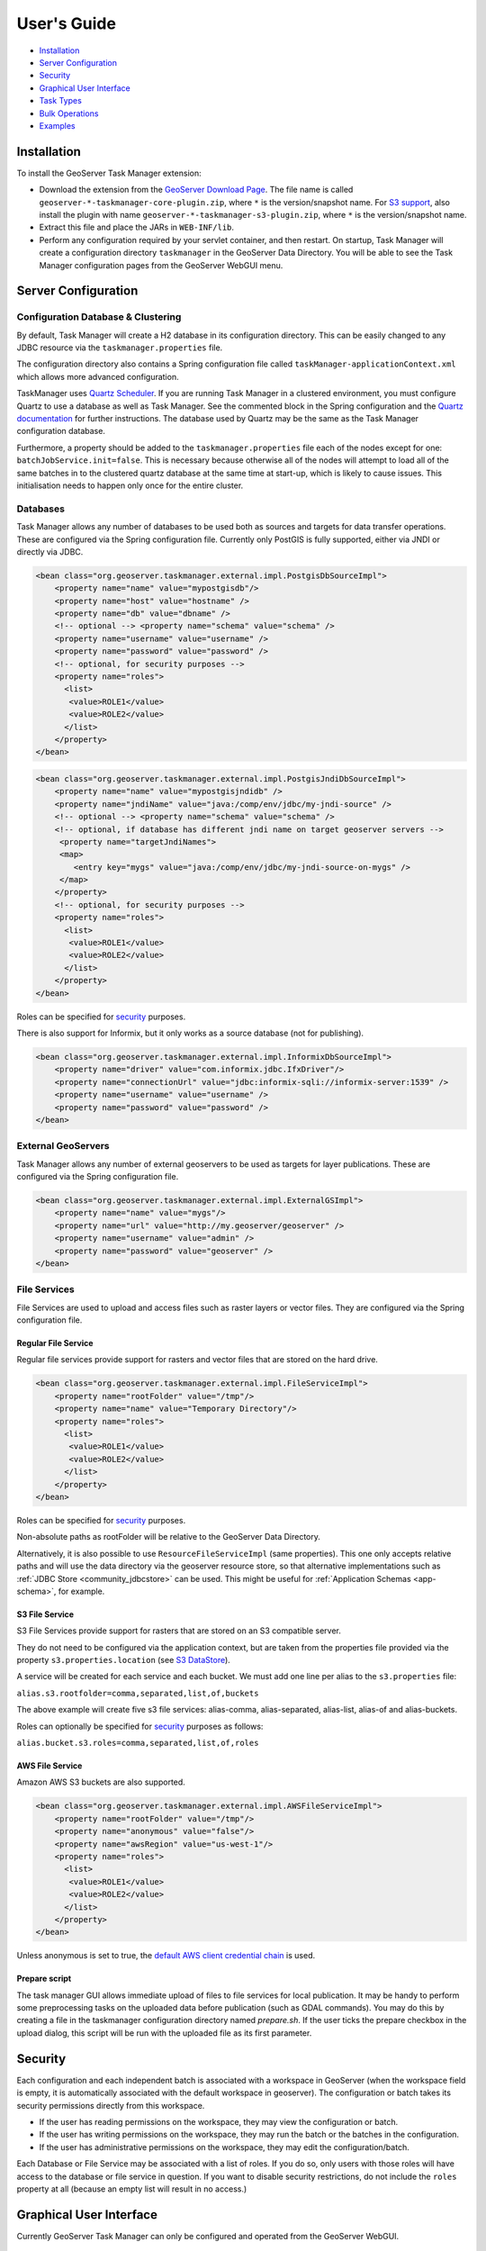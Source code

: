 User's Guide
============

-  `Installation <#installation>`__
-  `Server Configuration <#server-configuration>`__
-  `Security <#security>`__
-  `Graphical User Interface <#graphical-user-interface>`__
-  `Task Types <#task-types>`__
-  `Bulk Operations <#bulk-operations>`__
-  `Examples <#examples>`__

Installation
------------

To install the GeoServer Task Manager extension:

-  Download the extension from the `GeoServer Download
   Page <http://geoserver.org/download>`__. The file name is called
   ``geoserver-*-taskmanager-core-plugin.zip``, where ``*`` is the
   version/snapshot name. For `S3 support <#s3-file-service>`__, also
   install the plugin with name
   ``geoserver-*-taskmanager-s3-plugin.zip``, where ``*`` is the
   version/snapshot name.

-  Extract this file and place the JARs in ``WEB-INF/lib``.

-  Perform any configuration required by your servlet container, and
   then restart. On startup, Task Manager will create a configuration
   directory ``taskmanager`` in the GeoServer Data Directory. You will
   be able to see the Task Manager configuration pages from the
   GeoServer WebGUI menu.

Server Configuration
--------------------

Configuration Database & Clustering
~~~~~~~~~~~~~~~~~~~~~~~~~~~~~~~~~~~

By default, Task Manager will create a H2 database in its configuration
directory. This can be easily changed to any JDBC resource via the
``taskmanager.properties`` file.

The configuration directory also contains a Spring configuration file
called ``taskManager-applicationContext.xml`` which allows more advanced
configuration.

TaskManager uses `Quartz Scheduler <http://www.quartz-scheduler.org>`__.
If you are running Task Manager in a clustered environment, you must
configure Quartz to use a database as well as Task Manager. See the
commented block in the Spring configuration and the `Quartz
documentation <http://www.quartz-scheduler.org/documentation/quartz-2.x/configuration/ConfigJDBCJobStoreClustering.html>`__
for further instructions. The database used by Quartz may be the same as
the Task Manager configuration database.

Furthermore, a property should be added to the
``taskmanager.properties`` file each of the nodes except for one:
``batchJobService.init=false``. This is necessary because otherwise all
of the nodes will attempt to load all of the same batches in to the
clustered quartz database at the same time at start-up, which is likely
to cause issues. This initialisation needs to happen only once for the
entire cluster.

Databases
~~~~~~~~~

Task Manager allows any number of databases to be used both as sources
and targets for data transfer operations. These are configured via the
Spring configuration file. Currently only PostGIS is fully supported,
either via JNDI or directly via JDBC.

.. code:: xml

    <bean class="org.geoserver.taskmanager.external.impl.PostgisDbSourceImpl"> 
        <property name="name" value="mypostgisdb"/> 
        <property name="host" value="hostname" /> 
        <property name="db" value="dbname" /> 
        <!-- optional --> <property name="schema" value="schema" /> 
        <property name="username" value="username" />
        <property name="password" value="password" /> 
        <!-- optional, for security purposes -->
        <property name="roles">
          <list>
           <value>ROLE1</value>
           <value>ROLE2</value>
          </list>
        </property>
    </bean>

.. code:: xml

    <bean class="org.geoserver.taskmanager.external.impl.PostgisJndiDbSourceImpl">
        <property name="name" value="mypostgisjndidb" />
        <property name="jndiName" value="java:/comp/env/jdbc/my-jndi-source" />
        <!-- optional --> <property name="schema" value="schema" /> 
        <!-- optional, if database has different jndi name on target geoserver servers -->  
         <property name="targetJndiNames">
         <map>
            <entry key="mygs" value="java:/comp/env/jdbc/my-jndi-source-on-mygs" />
         </map>
        </property>
        <!-- optional, for security purposes -->
        <property name="roles">
          <list>
           <value>ROLE1</value>
           <value>ROLE2</value>
          </list>
        </property>
    </bean>

Roles can be specified for `security <#security>`__ purposes.

There is also support for Informix, but it only works as a source
database (not for publishing).

.. code:: xml

    <bean class="org.geoserver.taskmanager.external.impl.InformixDbSourceImpl">
        <property name="driver" value="com.informix.jdbc.IfxDriver"/> 
        <property name="connectionUrl" value="jdbc:informix-sqli://informix-server:1539" /> 
        <property name="username" value="username" />
        <property name="password" value="password" /> 
    </bean>

External GeoServers
~~~~~~~~~~~~~~~~~~~

Task Manager allows any number of external geoservers to be used as
targets for layer publications. These are configured via the Spring
configuration file.

.. code:: xml

    <bean class="org.geoserver.taskmanager.external.impl.ExternalGSImpl"> 
        <property name="name" value="mygs"/> 
        <property name="url" value="http://my.geoserver/geoserver" /> 
        <property name="username" value="admin" />
        <property name="password" value="geoserver" />
    </bean>

File Services
~~~~~~~~~~~~~

File Services are used to upload and access files such as raster layers or vector files.
They are configured via the Spring configuration file.

Regular File Service
^^^^^^^^^^^^^^^^^^^^

Regular file services provide support for rasters and vector files that are stored on the
hard drive.

.. code:: xml

    <bean class="org.geoserver.taskmanager.external.impl.FileServiceImpl">
        <property name="rootFolder" value="/tmp"/>
        <property name="name" value="Temporary Directory"/>
        <property name="roles">
          <list>
           <value>ROLE1</value>
           <value>ROLE2</value>
          </list>
        </property>
    </bean>

Roles can be specified for `security <#security>`__ purposes. 

Non-absolute paths as rootFolder will be relative to the GeoServer Data Directory. 

Alternatively, it is also possible to use ``ResourceFileServiceImpl`` (same properties). This one only accepts relative paths and will use the data directory via the geoserver resource store, so that alternative implementations such as :ref:`JDBC Store <community_jdbcstore>` can be used. This might be useful for :ref:`Application Schemas <app-schema>`, for example.

S3 File Service
^^^^^^^^^^^^^^^

S3 File Services provide support for rasters that are stored on an S3
compatible server.

They do not need to be configured via the application context, but are
taken from the properties file provided via the property
``s3.properties.location`` (see `S3
DataStore <https://github.com/geotools/geotools/tree/master/modules/unsupported/s3-geotiff#geotiffs-hosted-on-other-amazon-s3-compatible-services>`__).

A service will be created for each service and each bucket. We must add
one line per alias to the ``s3.properties`` file:

``alias.s3.rootfolder=comma,separated,list,of,buckets``

The above example will create five s3 file services: alias-comma,
alias-separated, alias-list, alias-of and alias-buckets.

Roles can optionally be specified for `security <#security>`__ purposes as follows:

``alias.bucket.s3.roles=comma,separated,list,of,roles``

AWS File Service
^^^^^^^^^^^^^^^^

Amazon AWS S3 buckets are also supported.

.. code:: xml

    <bean class="org.geoserver.taskmanager.external.impl.AWSFileServiceImpl">
        <property name="rootFolder" value="/tmp"/>
        <property name="anonymous" value="false"/>
        <property name="awsRegion" value="us-west-1"/>
        <property name="roles">
          <list>
           <value>ROLE1</value>
           <value>ROLE2</value>
          </list>
        </property>
    </bean>

Unless anonymous is set to true, the `default AWS client credential chain <https://docs.aws.amazon.com/sdk-for-java/v1/developer-guide/credentials.html#using-the-default-credential-provider-chain>`__ is used.


Prepare script
^^^^^^^^^^^^^^^

The task manager GUI allows immediate upload of files 
to file services for local publication. 
It may be handy to perform some preprocessing tasks
on the uploaded data before publication (such as GDAL commands). 
You may do this by creating a file in the taskmanager configuration 
directory named `prepare.sh`. If the user ticks the prepare checkbox 
in the upload dialog, this script will be run with the uploaded file 
as its first parameter.

Security
--------

Each configuration and each independent batch is associated with a
workspace in GeoServer (when the workspace field is empty, it is
automatically associated with the default workspace in geoserver). The
configuration or batch takes its security permissions directly from this
workspace.

-  If the user has reading permissions on the workspace, they may view
   the configuration or batch.

-  If the user has writing permissions on the workspace, they may run
   the batch or the batches in the configuration.

-  If the user has administrative permissions on the workspace, they may
   edit the configuration/batch.

Each Database or File Service may be associated with a list of roles. 
If you do so, only users with those roles will have access to the database 
or file service in question.  If you want to disable security restrictions, 
do not include the ``roles`` property at all (because an empty list will result 
in no access.)

Graphical User Interface
------------------------

Currently GeoServer Task Manager can only be configured and operated
from the GeoServer WebGUI.

Templates
~~~~~~~~~

From the templates page, new templates can be created (or copied from
existing templates), existing templates can be edited and removed.

.. figure:: img/templates.png
   :alt: templates

   templates

Once you open a new or existing template, attributes, tasks and batches
can be edited. The attribute table adjusts automatically based on the
information in the tasks table; and only the values must be filled in.
In the task table, the name and parameters of each task can be edited,
and new tasks can be created. Batches can be created and edited from
here as well, however the template must exist in order to be able to do
that (in case of a new template, you must click ``apply`` once before
you can create new batches). New tasks must also be saved (again, via
the ``apply`` button) before they can be added to a batch.

.. figure:: img/template-db-workflow.png
   :alt: template db workflow

   template db workflow

Configurations
~~~~~~~~~~~~~~

From the `configurations <basic.html#configurations>`__ page, new
configurations can be created from scratch or from templates (or copied
from existing configurations), existing configurations can be edited and
removed. 

.. figure:: img/configurations.png
   :alt: configurations

   configurations

When removing a configuration, you have to option to do a *clean-up*,
which will attempt to remove all resources (database tables, files,
layers) that were created by (tasks of) this configuration. If this
(partially) fails, the configuration will still be removed and the user
will be notified.

Once you open a new or existing configuration, attributes, tasks and
batches can be edited.

.. figure:: img/template-db-workflow-config2.png
   :alt: workflow config 2

   workflow config 2

The attribute table adjusts automatically based on the information in
the tasks table; and only the values must be filled in. In the task
table, the name and parameters of each task can be edited, and new tasks
can be created. Tasks can only be removed if they are not part of a
batch any longer. Batches can only be removed if they are not running
anywhere. When removing a task, you have to option to do a *clean-up*,
which will attempt to remove all resources (database tables, files,
layers) that were created by this task. If this (partially) fails, the
task will still be removed and the user will be notified.

Batches can be created and edited from here as well, however the
configuration must exist in order to be able to do that (in case of a
new configuration, you must click ``apply`` once before you can create
new batches). New tasks must also be saved (again, via the ``apply``
button) before they can be added to a batch. In case that the
`conditions <basic.html#batches>`__ are met, batch runs can be started,
and the status/history of current and past batch runs can be displayed.
Current batch runs can be interrupted (which is not guaranteed to happen
immediately).

Import/Export
^^^^^^^^^^^^^

It is also possible to import/export entire configurations to XML, for 
example to transfer them from one geoserver to another. The import button is
on the configurations page, while the export button is on the page of a 
specific configuration. The user is responsible for making sure that the 
configuration is compatible with the other geoserver (available task extensions, 
attribute values,...).

Batches
~~~~~~~

From the `batches <basic.html#batches>`__ page, new independent batches
(not associated with a configuration) can be created, existing batches
can be edited and removed. All existing batches - independent as well as
belonging to a configuration - are shown, unless they are special (if
they start with a ``@``) or if the configuration has not yet been
completed (see `initializing
templates <basic.html#initializing-templates>`__).

.. figure:: img/batches.png
   :alt: batches

   batches

In case that the `conditions <basic.html#batches>`__ are met, batch runs
can be started, and the status/history of current and past batch runs
can be displayed. Current batch runs can be interrupted (which is not
guaranteed to happen immediately).

.. figure:: img/batchruns.png
   :alt: batchruns

   batchruns
.. figure:: img/batchrun.png
   :alt: batchrun

   batchrun

Once you open a new or existing batch, one can add or remove tasks from
it and change the order of the tasks. You can also enable/disable the
batch (if disabled, the batch is not scheduled) and choose the
scheduling time. The user can choose between a daily schedule (with
time), weekly (with day of week and time), monthly (with day of month
and time) or specify a custom `cron
expression <http://www.quartz-scheduler.org/documentation/quartz-2.x/tutorials/crontrigger.html>`__.

.. figure:: img/template-db-workflow-batch-sync.png
   :alt: batch synchronize

   batch synchronize

Task Types
----------

-  ``CopyTableTask`` Copy a database table from one database to another.
   The user can specify a source database, source table name, target
   database and target table name. Supports commit/rollback by creating
   a temporary table.

-  ``CreateViewTask`` Create a view based on a single table. The user
   can specify the database, the table name, the selected fields and
   (optionally) a where condition. Supports commit/rollback by creating
   a temporary view.

-  ``CreateComplexViewTask`` Create a view based on a multiple tables.
   The user can specify the database and a whole query, where it can use
   any other configuration attribute in the form of '${placeholder}'.
   Supports commit/rollback by creating a temporary view.

-  ``CopyFileTask`` Copy a file from one file service to another.
   Commit/rollback is supported by a versioning system, where the
   version of the file is inserted into the file name. The location of
   the version number is specified in the path as ``###`` (or set 
   auto-versioned to ``true`` to add the placeholder automatically 
   before the extension dot). On commit,
   the older version is removed. On rollback, the newer version is
   removed. The publication tasks will automatically publish the latest
   version.

-  ``LocalDbPublicationTask`` Publish a database layer locally. The user
   can specify database, table and a layer name. Supports
   commit/rollback by advertising or removing the layer it created.

-  ``RemoteDbPublicationTask`` Publish a database layer to another
   geoserver. The user can specify a target geoserver, a source layer
   and a target database. All information is taken from the source layer
   except for the target database which may be different. Supports
   commit/rollback through creating a temporary (unadvertised) layer.
   This task also supports the version place holder or auto-versioning, 
   in order to combine with the ``CopyFileTask``.

-  ``LocalFilePublicationTask`` Publish a file layer locally (raster or
   shapefile). The user can specify a file service, a file (which can be
   uploaded unto the service) and a layer name. Supports commit/rollback
   by advertising or removing the layer it created.

-  ``RemoteFilePublicationTask`` Publish a file layer locally (taster or
   shapefile). The user can specify a target geoserver, a source layer
   and a target file service and path (optional). All information is
   taken from the source layer except for the file service and path
   which may be different. Supports commit/rollback through creating a
   temporary (unadvertised) layer.

-  ``MetaDataSyncTask`` Synchronise the metadata between a local layer
   and a layer on another geoserver (without re-publishing). The user
   can specify a target geoserver, a local and a remote layer. Does not
   support commit/rollback.

-  ``ConfigureCachedLayer`` Configure caching for a layer on a remote
   geoserver with internal GWC, synchronise the settings with the local 
   geoserver. This task may turn caching on or off depending on local
   configuration.

-  ``ClearCachedLayer`` Clear (truncate) all tiles of a cached layer on 
   a remote geoserver with internal GWC.

-  ``LocalAppSchemaPublicationTask`` Publish an :ref:`Application Schema <app-schema>` layer locally.
   This is exactly the same as ``LocalFilePublicationTask`` with the Application Schema mapping file
   as the file being published, and two additional features.
   
   * The mapping file may be provided as a template, with placeholders in the form of ``${placeholder}``.
     The placeholders are replaced by the values of the connection parameters of the database
     that is provided as parameter to the task. This makes it possible to fill in the underlying source
     database for different geoservers. 
     For example: specify ``${jndiReferenceName}`` as source database connection parameter in the mapping file. 
   
   * Multiple mapping files may be provided for a single layer (when the layer mapping uses included types), in the
     form of a ZIP file. The main mapping file and the ZIP file must have the same name before the extension.

-  ``RemoteAppSchemaPublicationTask`` Publish an :ref:`Application Schema <app-schema>` layer remotely.
   This is exactly the same as ``LocalFilePublicationTask`` with the Application Schema mapping file
   as the file being published, and two additional features:
   
   * The mapping file may be provided as a template, with placeholders in the form of ``${placeholder}``.
     The placeholders are replaced by the values of the connection parameters of the database
     that is provided as parameter to the task. This makes it possible to fill in the underlying source
     database for different geoservers. 
     For example: specify ``${jndiReferenceName}`` as source database connection parameter in the mapping file.
   
   * Multiple mapping files may be provided for a single layer (when the layer mapping uses included types), in the
     form of a ZIP file. The main mapping file and the ZIP file must have the same name before the extension.


-  ``TimeStamp`` update a time stamp in a layer's metadata that represents
   the last time a layer's data has been updated. Since the data timestamp
   is part of the metadata, a metadata timestamp can also be updated.
   The task must be configured through its Spring Bean properties 
   ``timeStampTaskType.dataTimestampProperty`` and
   ``timeStampTaskType.metadataTimestampProperty`` which represent the key (or
   key path) in the layer's resource metadata. If you are using the :ref:`Metadata Community Module <community_metadata>`
   you should set ``timeStampTaskType.metadataTimestampProperty=custom._timestamp``.

-  ``MetadataTemplateSync`` this task requires the :ref:`Metadata Community Module <community_metadata>` 
   and the ``taskmanager-metadata`` submodule. It will synchronize all metadata linked to a specific metadata template. 
   Useful when you change the template.

Bulk Operations
---------------

The task manager provides a number of bulk operation tools via an additional page in the GUI.
The import tool is also available via a REST service.

Run Batches
~~~~~~~~~~~

A whole series of batches may be scheduled all at once.
You specify a workspace, configuration name and batch name pattern to select the series of batches you want to schedule.
You may specify how long to wait before starting to execute the batches.
You may specify how long to wait in between execution of each batch. This option is strongly recommended not to overload your software and cause failures.

.. figure:: img/bulk_runbatches.png


Import Configurations
~~~~~~~~~~~~~~~~~~~~~

The import tool allows bulk creation of an unlimited amount of
configurations on the basis of a template and a CSV file with attribute
values. Contrary to the rest of the configuration, this function is only
exposed via a REST service and not via the GUI. The import tool will
generate a new configuration for each line in the CSV file, except for
the first. The first line must specify the attribute names which should
all match attributes that exist in the template, plus ``name`` (required), 
``description`` (optional) and ``workspace`` (optional) for the configuration
metadata. The CSV file mustspecify a valid attribute value for each
required attribute.

Optionally, you may skip validation (at your own risk).

As an alternative to using the GUI page, you may ``POST`` your CSV file to
``http://{geoserver-host}/geoserver/taskmanager-import/{template}[validate=false]``

.. figure:: img/bulk_import.png


Initialize Configurations
~~~~~~~~~~~~~~~~~~~~~~~~~

If you have imported configurations in bulk based on an Initializing template, you 
may also want to initialize them in bulk. This works similarly to running batches in bulk.
The configurations will be validated after initalization.

.. figure:: img/bulk_initialize.png


Examples
--------

Consider the following setup.

Three geoservers:

-  ``work geoserver``: a geoserver only available in the local network,
   only used by administrators. New and updated data is published here
   as layers for the first time, to test both the validity of data and
   the publication configuration.

-  ``internal geoserver``: a geoserver only available in the local
   network, for internal users.

-  ``public geoserver``: a geoserver available on the internet, for the
   general public.

Several databases:

-  ``multiple source databases``: these are databases provided by
   partners that provide new and updated data. they are not used to
   directly publish on a geoserver.

-  ``work database``: database used by the ``work geoserver`` where its
   vector data is stored.

-  ``internal database``: database used by the ``internal geoserver``
   where its vector data is stored.

-  ``public database``: database used by the ``public geoserver`` where
   its vector data is stored.

A typical workflow for a new layer goes as follows:

1. A new table is copied from a ``source database`` to the
   ``work database`` and then published on the ``work geoserver``

2. After testing, the table is either copied to the
   ``internal database`` and published on the ``internal geoserver`` or
   copied to the ``public database`` and published on the
   ``public geoserver``.

3. Every week, data is synchronised between the three databases and
   metadata is synchronised between the two geoservers.

Taskmanager should be installed only on the ``work geoserver``. Then we
could make the following template:

.. figure:: img/template-db-workflow.png
   :alt: template db workflow

   template db workflow

with the following batches:

.. figure:: img/template-db-workflow-batches.png
   :alt: template db workflow batches

   template db workflow batches

The ``@Initialize`` batch:

.. figure:: img/template-db-workflow-batch-init.png
   :alt: batch initialize

   batch initialize

The ``PublishRemotely`` batch:

.. figure:: img/template-db-workflow-batch-pubrem.png
   :alt: batch publish remotely

   batch publish remotely

The ``Synchronize`` batch:

.. figure:: img/template-db-workflow-batch-sync.png
   :alt: batch synchronize

   batch synchronize

When we now create a new configuration based on this template we choose
a source database, table name and layer name:

.. figure:: img/template-db-workflow-config.png
   :alt: workflow config

   workflow config

After clicking apply, the configuration is being initialized (the layer
is created locally)...

.. figure:: img/template-db-workflow-initializing.png
   :alt: initializing...

   initializing...

We can now fill in the rest of the details, save, and make the remote
publication. The synchronization is scheduled weekly.

.. figure:: img/template-db-workflow-config2.png
   :alt: workflow config 2

   workflow config 2

